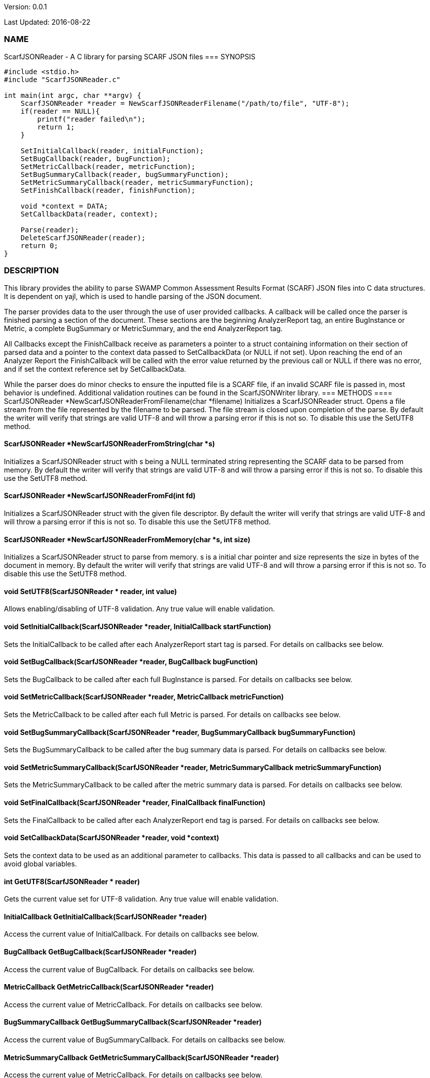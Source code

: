 Version: 0.0.1 

Last Updated: 2016-08-22

=== NAME
ScarfJSONReader - A C library for parsing SCARF JSON files
=== SYNOPSIS
[source,c]
----
#include <stdio.h>
#include "ScarfJSONReader.c"

int main(int argc, char **argv) {
    ScarfJSONReader *reader = NewScarfJSONReaderFilename("/path/to/file", "UTF-8");
    if(reader == NULL){
        printf("reader failed\n");
        return 1;
    }

    SetInitialCallback(reader, initialFunction);
    SetBugCallback(reader, bugFunction);
    SetMetricCallback(reader, metricFunction);
    SetBugSummaryCallback(reader, bugSummaryFunction);
    SetMetricSummaryCallback(reader, metricSummaryFunction);
    SetFinishCallback(reader, finishFunction);
    
    void *context = DATA;
    SetCallbackData(reader, context);

    Parse(reader);
    DeleteScarfJSONReader(reader);
    return 0;
}
----
=== DESCRIPTION
This library provides the ability to parse SWAMP Common Assessment Results Format (SCARF) JSON files into C data structures. It is dependent on yajl, which is used to handle parsing of the JSON document.

The parser provides data to the user through the use of user provided callbacks. A callback will be called once the parser is finished parsing a section of the document. These sections are the beginning AnalyzerReport tag, an entire BugInstance or Metric, a complete BugSummary or MetricSummary, and the end AnalyzerReport tag.

All Callbacks except the FinishCallback receive as parameters a pointer to a struct containing information on their section of parsed data and a pointer to the context data passed to SetCallbackData (or NULL if not set). Upon reaching the end of an Analyzer Report the FinishCallback  will be called with the error value returned by the previous call or NULL if there was no error, and if set the context reference set by SetCallbackData.

While the parser does do minor checks to ensure the inputted file is a SCARF file, if an invalid SCARF file is passed in, most behavior is undefined. Additional validation routines can be found in the ScarfJSONWriter library.
=== METHODS
==== ScarfJSONReader *NewScarfJSONReaderFromFilename(char *filename)
Initializes a ScarfJSONReader struct. Opens a file stream from the file represented by the filename to be parsed. The file stream is closed upon completion of the parse. By default the writer will verify that strings are valid UTF-8 and will throw a parsing error if this is not so. To disable this use the SetUTF8 method. 

==== ScarfJSONReader *NewScarfJSONReaderFromString(char *s)
Initializes a ScarfJSONReader struct with s being a NULL terminated string representing the SCARF data to be parsed from memory. By default the writer will verify that strings are valid UTF-8 and will throw a parsing error if this is not so. To disable this use the SetUTF8 method. 

==== ScarfJSONReader *NewScarfJSONReaderFromFd(int fd)
Initializes a ScarfJSONReader struct with the given file descriptor. By default the writer will verify that strings are valid UTF-8 and will throw a parsing error if this is not so. To disable this use the SetUTF8 method.

==== ScarfJSONReader *NewScarfJSONReaderFromMemory(char *s, int size)
Initializes a ScarfJSONReader struct to parse from memory. s is a initial char pointer and size represents the size in bytes of the document in memory. By default the writer will verify that strings are valid UTF-8 and will throw a parsing error if this is not so. To disable this use the SetUTF8 method. 

==== void SetUTF8(ScarfJSONReader * reader, int value) 
Allows enabling/disabling of UTF-8 validation. Any true value will enable validation.

==== void SetInitialCallback(ScarfJSONReader *reader, InitialCallback startFunction)
Sets the InitialCallback to be called after each AnalyzerReport start tag is parsed. For details on callbacks see below.

==== void SetBugCallback(ScarfJSONReader *reader, BugCallback bugFunction)
Sets the BugCallback to be called after each full BugInstance is parsed. For details on callbacks see below.    
 
==== void SetMetricCallback(ScarfJSONReader *reader, MetricCallback metricFunction)
Sets the MetricCallback to be called after each full Metric is parsed. For details on callbacks see below.

==== void SetBugSummaryCallback(ScarfJSONReader *reader, BugSummaryCallback bugSummaryFunction)
Sets the BugSummaryCallback to be called after the bug summary data is parsed. For details on callbacks see below.

==== void SetMetricSummaryCallback(ScarfJSONReader *reader, MetricSummaryCallback metricSummaryFunction)
Sets the MetricSummaryCallback to be called after the metric summary data is parsed. For details on callbacks see below. 

==== void SetFinalCallback(ScarfJSONReader *reader, FinalCallback finalFunction) 
Sets the FinalCallback to be called after each AnalyzerReport end tag is parsed. For details on callbacks see below.

==== void SetCallbackData(ScarfJSONReader *reader, void *context) 
Sets the context data to be used as an additional parameter to callbacks. This data is passed to all callbacks and can be used to avoid global variables.

==== int GetUTF8(ScarfJSONReader * reader)
Gets the current value set for UTF-8 validation. Any true value will enable validation.

==== InitialCallback GetInitialCallback(ScarfJSONReader *reader) 
Access the current value of InitialCallback. For details on callbacks see below.

==== BugCallback GetBugCallback(ScarfJSONReader *reader) 
Access the current value of BugCallback. For details on callbacks see below.

==== MetricCallback GetMetricCallback(ScarfJSONReader *reader) 
Access the current value of MetricCallback. For details on callbacks see below.

==== BugSummaryCallback GetBugSummaryCallback(ScarfJSONReader *reader) 
Access the current value of BugSummaryCallback. For details on callbacks see below.

==== MetricSummaryCallback GetMetricSummaryCallback(ScarfJSONReader *reader) 
Access the current value of MetricCallback. For details on callbacks see below.

==== FinalCallback GetFinalCallback(ScarfJSONReader *reader) 
Access the current value of FinalCallback. For details on callbacks see below.

==== void *GetCallbackData(ScarfJSONReader *reader) 
Access the current value of CallbackData.

==== void *Parse()
This method initiates the parsing of the JSON. If parsing fails an exit(1) call will be thrown. The return value of parse will be the return value of FinalCallback if it is defined. Otherwise the return value will be the same as the last callback executed or NULL if there are no errors.  

==== BugInstance *CopyBug(BugInstance *bug)
Creates a copy of the BugInstance struct and stores it in memory. Returned pointer does not automatically get freed and must be deleted using the corresponding delete method.

==== Metric *CopyMetric(Metric *metric)
Creates a copy of the Metric struct and stores it in memory. Returned pointer does not automatically get freed and must be deleted using the corresponding delete method.

==== Metric *CopyInitial(Initial *init)
Creates a copy of the Initial struct and stores it in memory. Returned pointer does not automatically get freed and must be deleted using the corresponding delete method.

==== void DeleteInitial(Initial *initial)
Frees an Initial struct.

==== void DeleteMetric(Metric *metric)
Frees a Metric struct.

==== void DeleteBug(BugInstance *bug)
Free a BugInstance struct.

==== void DeleteBugSummary(BugSummary *bugSummary)
Frees a BugSummary struct.

==== void DeleteMetricSummary(MetricSummary *metricSummary)
Frees a MetricSummary struct.

==== int DeleteScarfJSONReader(ScarfJSONReader *reader)
Closes parser. Returns 0 or -1 in case of error.

=== CALLBACKS
The main purpose of this library is to interpret data from libJSON and assemble them into usable C data structures. When parsing, the library will call the pre-defined callbacks upon completion of parsing an object of their respective type. All parsed data structures are cleared after each callback completes. For this reason it is recomended to only access these structures inside a callback.  If these structures need to be accessed after completion of the callback, see the respective copy method above. All callbacks receive CallbackData as an additional parameter as a context variable. For details on the structure of each individual C struct see the Data Structures section below.

==== typedef void *(*InitialCallback)(Initial *initialData, void *context)
This is called just after the AnalyzerReport start tag is parsed. Returning a non-NULL value will terminate parsing and skip to FinishCallback. InitialData is managed by the parser and therefore should not be altered by the user. If one wishes to alter any fields it is recomended to use the CopyInitial method to obtain a copy that can be written to.

==== typedef void *(*MetricCallback)(Metric *metricData, void *context)
This is called every time a single Metric completes parsing. Returning a non-NULL value will terminate parsing and skip to FinishCallback. MetricData is managed by the parser and therefore should not be altered by the user. If one wishes to alter any fields it is recomended to use the CopyMetric method to obtain a copy that can be written to.

==== typedef void *(*BugCallback)(BugInstance *bugData, void *context)
This is called every time a single BugInstance completes parsing. Returning a non-NULL value will terminate parsing and skip to FinishCallback. BugData is managed by the parser and therefore should not be altered by the user. If one wishes to alter any fields it is recomended to use the CopyBug method to obtain a copy that can be written to.

==== typedef void *(*BugSummaryCallback)(BugSummary *bugSummaryData, void *context)
This is called after all BugSummaries have been parsed. Returning a non-NULL value will terminate parsing and skip to FinishCallback. BugSummaryData is managed by the parser and therefore should not be altered by the user.

==== typedef void *(*MetricSummaryCallback)(MetricSummary *metricSummaryData, void *context)
This is called once all MetricSummaries have been parsed. Returning a non-NULL value will terminate parsing and skip to FinishCallback. MetricSummaryData is managed by the parser and therefore should not be altered by the user.

==== typedef void *(*FinalCallback)(void *returnValue, void *context)
This is called after reaching an AnalayzerReport end tag. If one of the above callbacks terminates parsing with a non-NULL return value, ret is that value, otherwise ret will be NULL.


=== DATA STRUCTURES

The following are the data structures used in the callbacks listed above. Elements that are either not defined or do not exist in the Scarf file will be NULL.

==== typedef struct Initial
----
{
    char *tool_name
    char *tool_version
    char *uuid
} 
----
==== typedef struct BugInstance
----
{
    int bugId
    char *className
    char *bugSeverity
    char *bugRank
    char *resolutionSuggestion
    char *bugMessage
    char *bugCode
    char *bugGroup
    char *assessmentReportFile
    char *buildId
    int *cweIds
    int cweIdsCount
    InstanceLocation instanceLocation
    Method *methods
    int methodsCount
    Location *locations
    int locationsCount
}
----
===== typedef struct InstanceLocation
----
{
    LineNum lineNum
    char *xPath
}
----
====== typedef struct LineNum
----
{
    int start
    int end
}
----
====== typedef struct Method
----
{
    int methodId
    int primary
    char *name
}
----
====== typedef struct Location
----
{
    int primary
    int startLine
    int endLine
    int startColumn
    int endColumn
    int locationId
    char *explanation
    char *sourceFile
}
----
==== typedef struct Metric
----
{
    int id
    char *value
    char *className
    char *methodName
    char *sourceFile
    char *type
}
----

==== typedef struct BugSummary
----
{
    int count
    int byteCount
    char *code
    char *group
    BugSummary *next
}
----

==== typedef struct MetricSummary
----
{
    double count
    double sum
    double sumOfSquares
    double max
    double min
    double stdDeviation
    double average
    int valid
    char *type
    MetricSummary *next
}
----
=== AUTHOR
Brandon Klein
